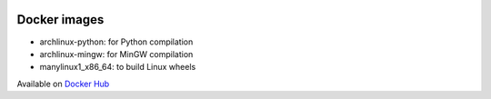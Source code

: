 .. image:: https://circleci.com/gh/openturns/docker-images.svg?style=shield
    :target: https://circleci.com/gh/openturns/docker-images

Docker images
=============

- archlinux-python: for Python compilation
- archlinux-mingw: for MinGW compilation
- manylinux1_x86_64: to build Linux wheels

Available on `Docker Hub <https://hub.docker.com/r/openturns/>`_


